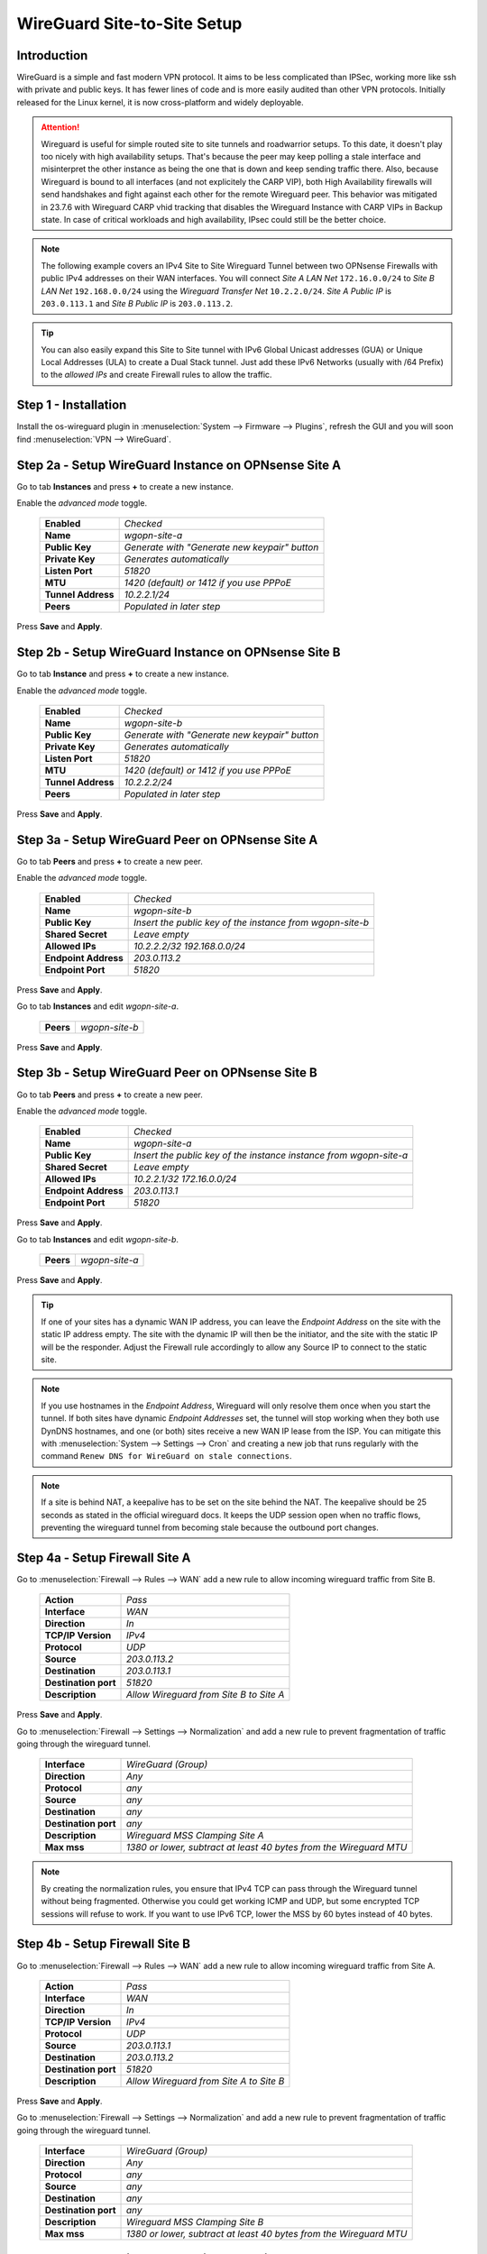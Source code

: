 ============================
WireGuard Site-to-Site Setup
============================
    
------------
Introduction
------------

WireGuard is a simple and fast modern VPN protocol. It aims to be less complicated than IPSec, working more like ssh with private and public keys.
It has fewer lines of code and is more easily audited than other VPN protocols. Initially released for the Linux kernel, it is now cross-platform and widely deployable.

.. Attention::
    Wireguard is useful for simple routed site to site tunnels and roadwarrior setups. To this date, it doesn't play too nicely with high availability setups. That's because the peer may keep polling a stale interface and misinterpret the other instance as being the one that is down and keep sending traffic there. Also, because Wireguard is bound to all interfaces (and not explicitely the CARP VIP), both High Availability firewalls will send handshakes and fight against each other for the remote Wireguard peer. This behavior was mitigated in 23.7.6 with Wireguard CARP vhid tracking that disables the Wireguard Instance with CARP VIPs in Backup state. In case of critical workloads and high availability, IPsec could still be the better choice.
    
.. Note::
    The following example covers an IPv4 Site to Site Wireguard Tunnel between two OPNsense Firewalls with public IPv4 addresses on their WAN interfaces. You will connect *Site A LAN Net* ``172.16.0.0/24`` to *Site B LAN Net* ``192.168.0.0/24`` using the *Wireguard Transfer Net* ``10.2.2.0/24``. *Site A Public IP* is ``203.0.113.1`` and *Site B Public IP* is ``203.0.113.2``.
    
.. Tip::
    You can also easily expand this Site to Site tunnel with IPv6 Global Unicast addresses (GUA) or Unique Local Addresses (ULA) to create a Dual Stack tunnel. Just add these IPv6 Networks (usually with /64 Prefix) to the *allowed IPs* and create Firewall rules to allow the traffic.

---------------------
Step 1 - Installation
---------------------

Install the os-wireguard plugin in :menuselection:`System --> Firmware --> Plugins`, refresh the GUI and you will soon find :menuselection:`VPN --> WireGuard`.

-----------------------------------------------------
Step 2a - Setup WireGuard Instance on OPNsense Site A
-----------------------------------------------------

Go to tab **Instances** and press **+** to create a new instance.

Enable the *advanced mode* toggle.

    ====================== ====================================================================================================
     **Enabled**            *Checked*
     **Name**               *wgopn-site-a*
     **Public Key**         *Generate with "Generate new keypair" button*
     **Private Key**        *Generates automatically*
     **Listen Port**        *51820*
     **MTU**                *1420 (default) or 1412 if you use PPPoE*
     **Tunnel Address**     *10.2.2.1/24*
     **Peers**              *Populated in later step*
    ====================== ==================================================================================================== 

Press **Save** and **Apply**.

-----------------------------------------------------
Step 2b - Setup WireGuard Instance on OPNsense Site B
-----------------------------------------------------

Go to tab **Instance** and press **+** to create a new instance.

Enable the *advanced mode* toggle.

    ====================== ====================================================================================================
     **Enabled**            *Checked*
     **Name**               *wgopn-site-b*
     **Public Key**         *Generate with "Generate new keypair" button*
     **Private Key**        *Generates automatically*
     **Listen Port**        *51820*
     **MTU**                *1420 (default) or 1412 if you use PPPoE*
     **Tunnel Address**     *10.2.2.2/24*
     **Peers**              *Populated in later step*
    ====================== ==================================================================================================== 

Press **Save** and **Apply**.

------------------------------------------------------
Step 3a - Setup WireGuard Peer on OPNsense Site A
------------------------------------------------------

Go to tab **Peers** and press **+** to create a new peer. 

Enable the *advanced mode* toggle.

    ====================== ====================================================================================================
     **Enabled**            *Checked*
     **Name**               *wgopn-site-b*
     **Public Key**         *Insert the public key of the instance from wgopn-site-b*
     **Shared Secret**      *Leave empty*
     **Allowed IPs**        *10.2.2.2/32 192.168.0.0/24*
     **Endpoint Address**   *203.0.113.2*
     **Endpoint Port**      *51820*
    ====================== ==================================================================================================== 

Press **Save** and **Apply**.

Go to tab **Instances** and edit *wgopn-site-a*.

    ====================== ====================================================================================================
     **Peers**              *wgopn-site-b*
    ====================== ==================================================================================================== 

Press **Save** and **Apply**.

------------------------------------------------------
Step 3b - Setup WireGuard Peer on OPNsense Site B
------------------------------------------------------

Go to tab **Peers** and press **+** to create a new peer. 

Enable the *advanced mode* toggle.

    ====================== ====================================================================================================
     **Enabled**            *Checked*
     **Name**               *wgopn-site-a*
     **Public Key**         *Insert the public key of the instance instance from wgopn-site-a*
     **Shared Secret**      *Leave empty*
     **Allowed IPs**        *10.2.2.1/32 172.16.0.0/24*
     **Endpoint Address**   *203.0.113.1*
     **Endpoint Port**      *51820*
    ====================== ==================================================================================================== 

Press **Save** and **Apply**.

Go to tab **Instances** and edit *wgopn-site-b*.

    ====================== ====================================================================================================
     **Peers**              *wgopn-site-a*
    ====================== ==================================================================================================== 

Press **Save** and **Apply**.

.. Tip:: 
    If one of your sites has a dynamic WAN IP address, you can leave the *Endpoint Address* on the site with the static IP address empty. The site with the dynamic IP will then be the initiator, and the site with the static IP will be the responder. Adjust the Firewall rule accordingly to allow any Source IP to connect to the static site.

.. Note::
    If you use hostnames in the *Endpoint Address*, Wireguard will only resolve them once when you start the tunnel. If both sites have dynamic *Endpoint Addresses* set, the tunnel will stop working when they both use DynDNS hostnames, and one (or both) sites receive a new WAN IP lease from the ISP. You can mitigate this with :menuselection:`System --> Settings --> Cron` and creating a new job that runs regularly with the command ``Renew DNS for WireGuard on stale connections``.

.. Note::
    If a site is behind NAT, a keepalive has to be set on the site behind the NAT. The keepalive should be 25 seconds as stated in the official wireguard docs. It keeps the UDP session open when no traffic flows, preventing the wireguard tunnel from becoming stale because the outbound port changes.

-------------------------------
Step 4a - Setup Firewall Site A
-------------------------------

Go to :menuselection:`Firewall --> Rules --> WAN` add a new rule to allow incoming wireguard traffic from Site B.

    ====================== ====================================================================================================
     **Action**             *Pass*
     **Interface**          *WAN*
     **Direction**          *In*
     **TCP/IP Version**     *IPv4*
     **Protocol**           *UDP*
     **Source**             *203.0.113.2*
     **Destination**        *203.0.113.1*
     **Destination port**   *51820*
     **Description**        *Allow Wireguard from Site B to Site A*    
    ====================== ==================================================================================================== 

Press **Save** and **Apply**.
    
Go to :menuselection:`Firewall --> Settings --> Normalization` and add a new rule to prevent fragmentation of traffic going through the wireguard tunnel.

    ============================ ==================================================================================================
     **Interface**                *WireGuard (Group)*
     **Direction**                *Any*
     **Protocol**                 *any*
     **Source**                   *any*
     **Destination**              *any*
     **Destination port**         *any*
     **Description**              *Wireguard MSS Clamping Site A*
     **Max mss**                  *1380 or lower, subtract at least 40 bytes from the Wireguard MTU*
    ============================ ==================================================================================================

.. Note::
    By creating the normalization rules, you ensure that IPv4 TCP can pass through the Wireguard tunnel without being fragmented. Otherwise you could get working ICMP and UDP, but some encrypted TCP sessions will refuse to work. If you want to use IPv6 TCP, lower the MSS by 60 bytes instead of 40 bytes.

-------------------------------
Step 4b - Setup Firewall Site B
-------------------------------

Go to :menuselection:`Firewall --> Rules --> WAN` add a new rule to allow incoming wireguard traffic from Site A.

    ====================== ====================================================================================================
     **Action**             *Pass*
     **Interface**          *WAN*
     **Direction**          *In*
     **TCP/IP Version**     *IPv4*
     **Protocol**           *UDP*
     **Source**             *203.0.113.1*
     **Destination**        *203.0.113.2*
     **Destination port**   *51820*
     **Description**        *Allow Wireguard from Site A to Site B*    
    ====================== ====================================================================================================
    
Press **Save** and **Apply**.

Go to :menuselection:`Firewall --> Settings --> Normalization` and add a new rule to prevent fragmentation of traffic going through the wireguard tunnel.

    ============================ ==================================================================================================
     **Interface**                *WireGuard (Group)*
     **Direction**                *Any*
     **Protocol**                 *any*
     **Source**                   *any*
     **Destination**              *any*
     **Destination port**         *any*
     **Description**              *Wireguard MSS Clamping Site B*
     **Max mss**                  *1380 or lower, subtract at least 40 bytes from the Wireguard MTU*
    ============================ ==================================================================================================

-----------------------------------------------
Step 4c - Enable Wireguard on Site A and Site B
-----------------------------------------------

Go to :menuselection:`VPN --> WireGuard --> Settings` on both sites and **Enable WireGuard**

Press **Apply** and check :menuselection:`VPN --> WireGuard --> Diagnostics`. You should see *Send* and *Received* traffic and *Handshake* should be populated by a number. This happens as soon as the first traffic flows between the sites.

Your tunnel is now up and running.

----------------------------------------------------------------
Step 5 - Allow traffic between Site A LAN Net and Site B LAN Net
----------------------------------------------------------------

Go to OPNsense Site A :menuselection:`Firewall --> Rules --> LAN A` add a new rule.

    ====================== ====================================================================================================
     **Action**             *Pass*
     **Interface**          *LAN A*
     **Direction**          *In*
     **TCP/IP Version**     *IPv4*
     **Protocol**           *Any*
     **Source**             *172.16.0.0/24*
     **Source port**        *Any*
     **Destination**        *192.168.0.0/24*
     **Destination port**   *Any*
     **Description**        *Allow LAN Site A to LAN Site B*    
    ====================== ====================================================================================================

Press **Save** and **Apply**.
    
Go to OPNsense Site A :menuselection:`Firewall --> Rules --> Wireguard (Group)` add a new rule.

    ====================== ====================================================================================================
     **Action**             *Pass*
     **Interface**          *Wireguard (Group)*
     **Direction**          *In*
     **TCP/IP Version**     *IPv4*
     **Protocol**           *Any*
     **Source**             *192.168.0.0/24*
     **Source port**        *Any*
     **Destination**        *172.16.0.0/24*
     **Destination port**   *Any*
     **Description**        *Allow LAN Site B to LAN Site A*    
    ====================== ====================================================================================================

Press **Save** and **Apply**.    Allowed IPs

Go to OPNsense Site B :menuselection:`Firewall --> Rules --> LAN A` add a new rule.

    ====================== ====================================================================================================
     **Action**             *Pass*
     **Interface**          *LAN B*
     **Direction**          *In*
     **TCP/IP Version**     *IPv4*
     **Protocol**           *Any*
     **Source**             *192.168.0.0/24*
     **Source port**        *Any*
     **Destination**        *172.16.0.0/24*
     **Destination port**   *Any*
     **Description**        *Allow LAN Site B to LAN Site A*    
    ====================== ====================================================================================================

Press **Save** and **Apply**.    

Go to OPNsense Site B :menuselection:`Firewall --> Rules --> Wireguard (Group)` add a new rule.

    ====================== ====================================================================================================
     **Action**             *Pass*
     **Interface**          *Wireguard (Group)*
     **Direction**          *In*
     **TCP/IP Version**     *IPv4*
     **Protocol**           *Any*
     **Source**             *172.16.0.0/24*
     **Source port**        *Any*
     **Destination**        *192.168.0.0/24*
     **Destination port**   *Any*
     **Description**        *Allow LAN Site A to LAN Site B*    
    ====================== ====================================================================================================

Press **Save** and **Apply**.

.. Note::
    Now both sites have full access to the LAN of the other Site through the Wireguard Tunnel. For additional networks just add more **Allowed IPs** to the Wireguard Endpoints and adjust the firewall rules to allow the traffic.
